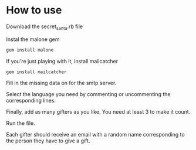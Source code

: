 * How to use

Download the secret_santa.rb file

Instal the malone gem

#+BEGIN_SRC sh
gem install malone
#+END_SRC

If you're just playing with it, install mailcatcher

#+BEGIN_SRC sh
gem install mailcatcher
#+END_SRC

Fill in the missing data on for the smtp server.

Select the language you need by commenting or uncommenting the corresponding lines.

Finally, add as many gifters as you like. You need at least 3 to make it count.

Run the file.

Each gifter should receive an email with a random name corresponding to the person they have to give a gift.

